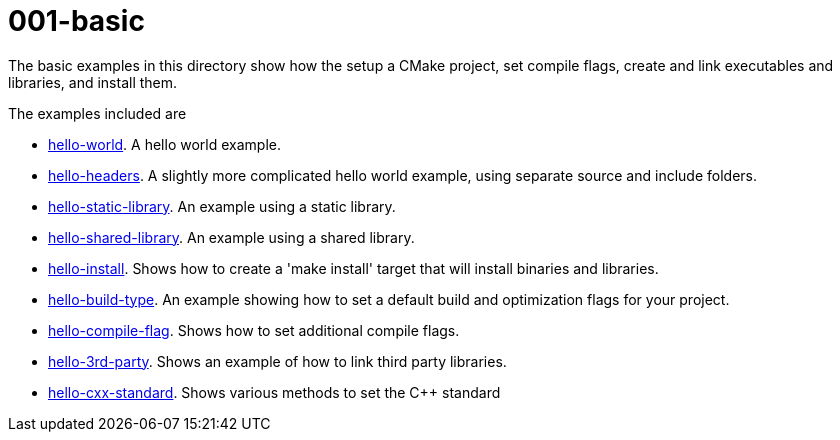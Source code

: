 = 001-basic

The basic examples in this directory show how the setup a CMake project,
set compile flags, create and link executables and libraries, and install them.

The examples included are

  - link:01-hello-world/[hello-world]. A hello world example.
  - link:02-hello-headers/[hello-headers]. A slightly more complicated hello world example, using separate source and include folders.
  - link:03-hello-static-library/[hello-static-library]. An example using a static library.
  - link:04-hello-shared-library/[hello-shared-library]. An example using a shared library.
  - link:05-hello-install/[hello-install]. Shows how to create a 'make install' target that will install binaries and libraries.
  - link:06-hello-build-type/[hello-build-type]. An example showing how to set a default build and optimization flags for your project.
  - link:07-hello-compile-flag/[hello-compile-flag]. Shows how to set additional compile flags.
  - link:08-hello-3rd-party/[hello-3rd-party]. Shows an example of how to link third party libraries.
  - link:09-hello-cxx-standard/[hello-cxx-standard]. Shows various methods to set the C++ standard

